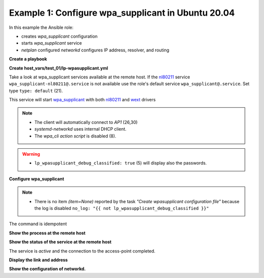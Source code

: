 .. _ug_task_wpasupplicant_ex1:

Example 1: Configure wpa_supplicant in Ubuntu 20.04
"""""""""""""""""""""""""""""""""""""""""""""""""""

In this example the Ansible role:

* creates *wpa_supplicant* configuration

* starts *wpa_supplicant* service

* *netplan* configured *networkd* configures IP address, resolver, and
  routing

**Create a playbook**

.. code-block:: yaml
   :emphasize-lines: 1

   shell> cat lp.yml
   ---
   - hosts: test_01
     become: true
     roles:
       - vbotka.linux_postinstall

**Create host_vars/test_01/lp-wpasupplicant.yml**

Take a look at wpa_supplicant services available at the remote
host. If the `nl80211`_ service ``wpa_supplicant-nl80211@.service`` is
not available use the role's default service
``wpa_supplicant@.service``. Set type ``type: default`` (21).

.. code-block:: yaml
   :linenos:
   :emphasize-lines: 1,8,21,26,30

   shell> cat host_vars/test_01/lp-wpasupplicant.yml

   lp_wpasupplicant: true
   lp_wpasupplicant_debug: false
   lp_wpasupplicant_debug_classified: false
   lp_wpasupplicant_conf_only: false

   lp_wpa_action_script: false
   lp_wpasupplicant_conf_ctrl_interface: /run/wpa_supplicant

   lp_wpasupplicant_conf_global:
     - {key: ctrl_interface, value: "{{ lp_wpasupplicant_conf_ctrl_interface }}"}
     - {key: ctrl_interface_group, value: adm}
     - {key: fast_reauth, value: "0"}
     - {key: update_config, value: "1"}

   lp_wpasupplicant_conf:
     - dev: wlan0
       enabled: true
       state: started
       type: default
       network:
         - conf:
           - {key: ssid, value: '"AP1"'}
           - {key: psk, value: "\"{{ ap.office['AP1'] }}\""}
           - {key: disabled, value: '0'}
         - conf:
           - {key: ssid, value: '"AP2"'}
           - {key: psk, value: "\"{{ ap.office['AP2'] }}\""}
           - {key: disabled, value: '1'}

This service will start `wpa_supplicant`_ with both `nl80211`_ and
`wext`_ drivers

.. code-block:: sh
   :emphasize-lines: 1

   /usr/sbin/wpa_supplicant -c/etc/wpa_supplicant/wpa_supplicant-wlan0.conf -Dnl80211,wext -iwlan0

.. note::

   * The client will automatically connect to *AP1* (26,30)

   * *systemd-networkd* uses internal DHCP client.

   * The *wpa_cli* *action script* is disabled (8).

.. warning::

   * ``lp_wpasupplicant_debug_classified: true`` (5) will display also
     the passwords.

**Configure wpa_supplicant**

.. code-block:: sh
   :emphasize-lines: 1

   shell> ansible-playbook lp.yml -t lp_wpasupplicant

   TASK [vbotka.linux_postinstall : wpasupplicant: Create wpasupplicant configuration file]
   changed: [test_01] => (item=None)
   changed: [test_01]

   TASK [vbotka.linux_postinstall : wpasupplicant: Manage wpa_supplicant services]
   changed: [test_01] => (item=wpa_supplicant@wlan0.service)

   TASK [vbotka.linux_postinstall : wpasupplicant: Debug: Services] *************
   skipping: [test_01]

   RUNNING HANDLER [vbotka.linux_postinstall : reconfigure wpa_supplicant] ******
   changed: [test_01] => (item=wpa_supplicant@wlan0.service)

   PLAY RECAP *******************************************************************
   test_01: ok=50 changed=3 unreachable=0 failed=0 skipped=28 rescued=0 ignored=0


.. note::
   * There is no item *(item=None)* reported by the task *"Create
     wpasupplicant configuration file"* because the log is disabled
     ``no_log: "{{ not lp_wpasupplicant_debug_classified }}"``


The command is idempotent

.. code-block:: sh
   :emphasize-lines: 1

   shell> ansible-playbook lp.yml -t lp_wpasupplicant
   ...
   PLAY RECAP ******************************************************************
   test_01: ok=49 changed=0 unreachable=0 failed=0 skipped=28 rescued=0 ignored=0


**Show the process at the remote host**

.. code-block:: sh
   :emphasize-lines: 1

   test_01> pgrep -a wpa_supplicant
   28300 /sbin/wpa_supplicant -c/etc/wpa_supplicant/wpa_supplicant-wlan0.conf -Dnl80211,wext -iwlan0


**Show the status of the service at the remote host**

.. code-block:: sh
   :emphasize-lines: 1,4,19

   test_01> systemctl status wpa_supplicant@wlan0.service
   * wpa_supplicant@wlan0.service - WPA supplicant daemon (interface-specific version)
      Loaded: loaded (/lib/systemd/system/wpa_supplicant@.service; indirect; vendor preset: enabled)
      Active: active (running) since Tue 2020-08-04 04:55:15 CEST; 16min ago
    Main PID: 28300 (wpa_supplicant)
       Tasks: 1 (limit: 2191)
      CGroup: /system.slice/system-wpa_supplicant.slice/wpa_supplicant@wlan0.service
              `-28300 /sbin/wpa_supplicant -c/etc/wpa_supplicant/wpa_supplicant-wlan0.conf -Dnl80211,wext -iwlan0

   Aug 04 04:55:15 test_01 systemd[1]: Started WPA supplicant daemon (interface-specific version).
   Aug 04 04:55:15 test_01 wpa_supplicant[28300]: Successfully initialized wpa_supplicant
   Aug 04 04:55:15 test_01 wpa_supplicant[28300]: wlan0: CTRL-EVENT-SCAN-FAILED ret=-16 retry=1
   Aug 04 04:55:17 test_01 wpa_supplicant[28300]: wlan0: SME: Trying to authenticate with <sanitized> (SSID='AP1' freq=2412 M
   Aug 04 04:55:17 test_01 wpa_supplicant[28300]: wlan0: Trying to associate with <sanitized> (SSID='AP1' freq=2412 MHz)
   Aug 04 04:55:17 test_01 wpa_supplicant[28300]: wlan0: Associated with <sanitized>
   Aug 04 04:55:17 test_01 wpa_supplicant[28300]: wlan0: CTRL-EVENT-SUBNET-STATUS-UPDATE status=0
   Aug 04 04:55:17 test_01 wpa_supplicant[28300]: wlan0: CTRL-EVENT-REGDOM-CHANGE init=COUNTRY_IE type=COUNTRY alpha2=SK
   Aug 04 04:55:17 test_01 wpa_supplicant[28300]: wlan0: WPA: Key negotiation completed with <sanitized> [PTK=CCMP GTK=CCMP]
   Aug 04 04:55:17 test_01 wpa_supplicant[28300]: wlan0: CTRL-EVENT-CONNECTED - Connection to <sanitized> completed [id=0 id_str=]

The service is *active* and the connection to the access-point
completed.

**Display the link and address**

.. code-block:: sh
   :emphasize-lines: 1,14

   test_01> iw wlan0 link
   Connected to <sanitized> (on wlan0)
   SSID: AP1
   freq: 2412
   RX: 48102049 bytes (474117 packets)
   TX: 112181 bytes (1164 packets)
   signal: -15 dBm
   tx bitrate: 43.3 MBit/s MCS 4 short GI

   bss flags:short-preamble
   dtim period:2
   beacon int:100

   test_01> ip address show wlan0
   3: wlan0: <BROADCAST,MULTICAST,UP,LOWER_UP> mtu 1500 qdisc mq state UP group
             default qlen 1000
       link/ether 74:da:38:e9:5e:5a brd ff:ff:ff:ff:ff:ff
       inet 10.1.0.21/24 brd 10.1.0.255 scope global dynamic wlan0
          valid_lft 3068841540sec preferred_lft 3068841540sec
   ...

**Show the configuration of networkd.**

.. code-block:: sh
   :emphasize-lines: 1

   test_01> networkctl
   IDX LINK             TYPE               OPERATIONAL SETUP
     1 lo               loopback           carrier     unmanaged
     2 eth0             ether              routable    configured
     3 wlan0            wlan               routable    configured

   3 links listed.

.. _wpa_supplicant: https://w1.fi/wpa_supplicant/
.. _netplan: https://netplan.readthedocs.io/en/stable/
.. _networkd: https://manpages.ubuntu.com/manpages/noble/man8/systemd-networkd.service.8.html
.. _nl80211: https://wireless.wiki.kernel.org/en/developers/documentation/nl80211
.. _wext: https://wireless.wiki.kernel.org/en/developers/documentation/wireless-extensions
.. _wpa_cli: https://manpages.ubuntu.com/manpages/noble/man8/wpa_cli.8.html
.. _wpa_gui: https://manpages.ubuntu.com/manpages/noble/man8/wpa_gui.8.html
